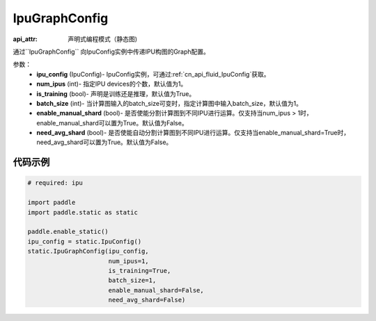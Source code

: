 .. _cn_api_fluid_IpuGraphConfig:

IpuGraphConfig
-------------------------------


.. py::function:: paddle.static.IpuGraphConfig

:api_attr: 声明式编程模式（静态图)

通过``IpuGraphConfig`` 向IpuConfig实例中传递IPU构图的Graph配置。


参数：
    - **ipu_config** (IpuConfig)- IpuConfig实例，可通过:ref:`cn_api_fluid_IpuConfig`获取。
    - **num_ipus** (int)- 指定IPU devices的个数，默认值为1。
    - **is_training** (bool)- 声明是训练还是推理，默认值为True。
    - **batch_size** (int)- 当计算图输入的batch_size可变时，指定计算图中输入batch_size，默认值为1。
    - **enable_manual_shard** (bool)- 是否使能分割计算图到不同IPU进行运算。仅支持当num_ipus > 1时，enable_manual_shard可以置为True。默认值为False。
    - **need_avg_shard** (bool)- 是否使能自动分割计算图到不同IPU进行运算。仅支持当enable_manual_shard=True时，need_avg_shard可以置为True。默认值为False。

代码示例
::::::::::

.. code-block:: python
	
    # required: ipu
    
    import paddle
    import paddle.static as static
            
    paddle.enable_static()
    ipu_config = static.IpuConfig()
    static.IpuGraphConfig(ipu_config,
                          num_ipus=1, 
                          is_training=True,
                          batch_size=1,
                          enable_manual_shard=False,
                          need_avg_shard=False)